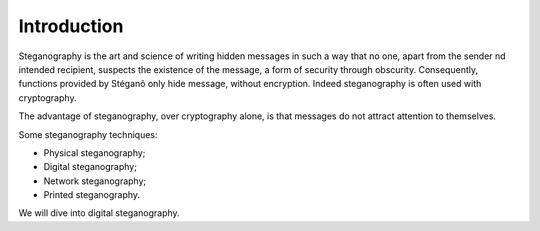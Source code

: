Introduction
------------

Steganography is the art and science of writing hidden messages in such a way
that no one, apart from the sender nd intended recipient, suspects the
existence of the message, a form of security through obscurity. Consequently,
functions provided by Stéganô only hide message, without encryption. Indeed
steganography is often used with cryptography.

The advantage of steganography, over cryptography alone, is that messages do
not attract attention to themselves.

Some steganography techniques:

* Physical steganography;
* Digital steganography;
* Network steganography;
* Printed steganography.

We will dive into digital steganography.

